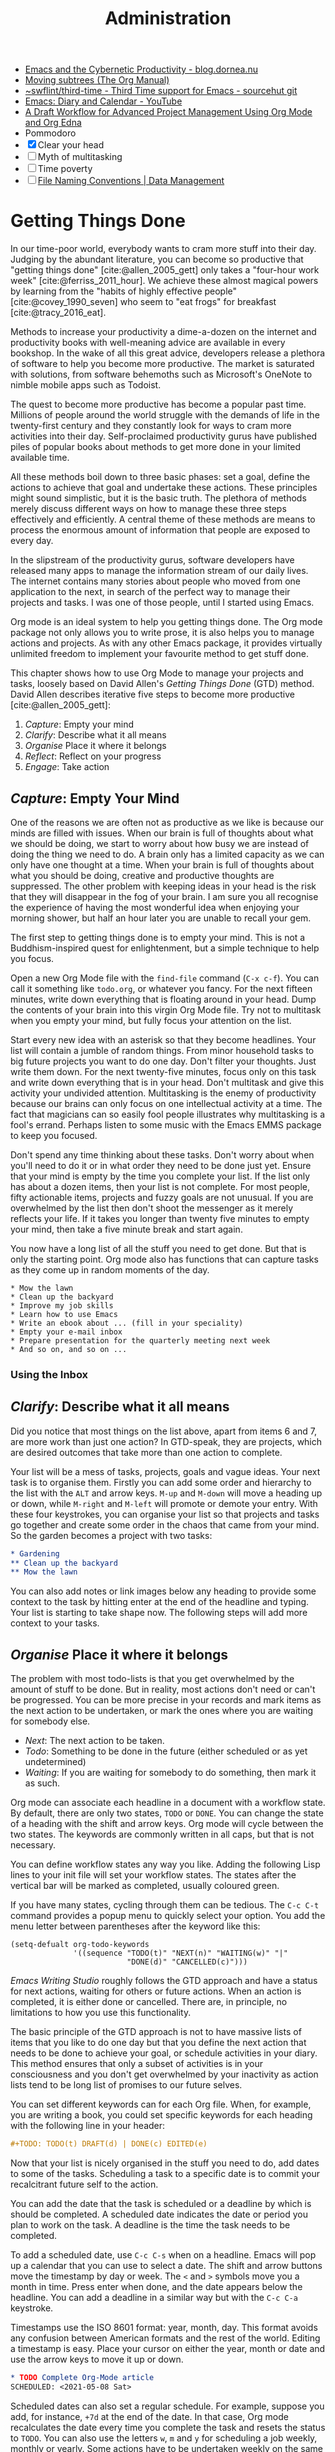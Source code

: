 #+title: Administration
#+bibliography: ../library/emacs-writing-studio.bib
:NOTES:
- [[https://blog.dornea.nu/2023/09/21/emacs-and-the-cybernetic-productivity/][Emacs and the Cybernetic Productivity - blog.dornea.nu]]
- [[https://orgmode.org/manual/Moving-subtrees.html][Moving subtrees (The Org Manual)]]
- [[https://git.sr.ht/~swflint/third-time][~swflint/third-time - Third Time support for Emacs - sourcehut git]]
- [[https://www.youtube.com/watch?v=NkhgIB64zgc][Emacs: Diary and Calendar - YouTube]]
- [[https://karl-voit.at/2020/08/14/project-mgt-draft/][A Draft Workflow for Advanced Project Management Using Org Mode and Org Edna]]
- Pommodoro
- [X] Clear your head
- [ ] Myth of multitasking
- [ ] Time poverty
- [ ] [[https://datamanagement.hms.harvard.edu/collect/file-naming-conventions][File Naming Conventions | Data Management]]
:END:

* Getting Things Done
In our time-poor world, everybody wants to cram more stuff into their day. Judging by the abundant literature, you can become so productive that "getting things done" [cite:@allen_2005_gett] only takes a "four-hour work week" [cite:@ferriss_2011_hour]. We achieve these almost magical powers by learning from the "habits of highly effective people" [cite:@covey_1990_seven] who seem to "eat frogs" for breakfast [cite:@tracy_2016_eat].

Methods to increase your productivity a dime-a-dozen on the internet and productivity books with well-meaning advice are available in every bookshop. In the wake of all this great advice, developers release a plethora of software to help you become more productive. The market is saturated with solutions, from software behemoths such as Microsoft's OneNote to nimble mobile apps such as Todoist.

The quest to become more productive has become a popular past time. Millions of people around the world struggle with the demands of life in the twenty-first century and they constantly look for ways to cram more activities into their day. Self-proclaimed productivity gurus have published piles of popular books about methods to get more done in your limited available time.

All these methods boil down to three basic phases: set a goal, define the actions to achieve that goal and undertake these actions. These principles might sound simplistic, but it is the basic truth. The plethora of methods merely discuss different ways on how to manage these three steps effectively and efficiently. A central theme of these methods are means to process the enormous amount of information that people are exposed to every day.

In the slipstream of the productivity gurus, software developers have released many apps to manage the information stream of our daily lives. The internet contains many stories about people who moved from one application to the next, in search of the perfect way to manage their projects and tasks. I was one of those people, until I started using Emacs.

Org mode is an ideal system to help you getting things done. The Org mode package not only allows you to write prose, it is also helps you to manage actions and projects. As with any other Emacs package, it provides virtually unlimited freedom to implement your favourite method to get stuff done.

This chapter shows how to use Org Mode to manage your projects and tasks, loosely based on David Allen's /Getting Things Done/ (GTD) method. David Allen describes iterative five steps to become more productive [cite:@allen_2005_gett]:

1. /Capture/: Empty your mind
2. /Clarify/: Describe what it all means
3. /Organise/ Place it where it belongs
4. /Reflect/: Reflect on your progress
5. /Engage/: Take action
  
** /Capture/: Empty Your Mind
One of the reasons we are often not as productive as we like is because our minds are filled with issues. When our brain is full of thoughts about what we should be doing, we start to worry about how busy we are instead of doing the thing we need to do. A brain only has a limited capacity as we can only have one thought at a time. When your brain is full of thoughts about what you should be doing, creative and productive thoughts are suppressed. The other problem with keeping ideas in your head is the risk that they will disappear in the fog of your brain. I am sure you all recognise the experience of having the most wonderful idea when enjoying your morning shower, but half an hour later you are unable to recall your gem.

The first step to getting things done is to empty your mind. This is not a Buddhism-inspired quest for enlightenment, but a simple technique to help you focus.

Open a new Org Mode file with the ~find-file~ command (=C-x c-f=). You can call it something like =todo.org=, or whatever you fancy. For the next fifteen minutes, write down everything that is floating around in your head. Dump the contents of your brain into this virgin Org Mode file. Try not to multitask when you empty your mind, but fully focus your attention on the list.

Start every new idea with an asterisk so that they become headlines. Your list will contain a jumble of random things. From minor household tasks to big future projects you want to do one day. Don't filter your thoughts. Just write them down. For the next twenty-five minutes, focus only on this task and write down everything that is in your head. Don't multitask and give this activity your undivided attention. Multitasking is the enemy of productivity because our brains can only focus on one intellectual activity at a time. The fact that magicians can so easily fool people illustrates why multitasking is a fool's errand. Perhaps listen to some music with the Emacs EMMS package to keep you focused.

Don't spend any time thinking about these tasks. Don't worry about when you'll need to do it or in what order they need to be done just yet. Ensure that your mind is empty by the time you complete your list. If the list only has about a dozen items, then your list is not complete. For most people, fifty actionable items, projects and fuzzy goals are not unusual. If you are overwhelmed by the list then don't shoot the messenger as it merely reflects your life. If it takes you longer than twenty five minutes to empty your mind, then take a five minute break and start again.

You now have a long list of all the stuff you need to get done. But that is only the starting point. Org mode also has functions that can capture tasks as they come up in random moments of the day.

#+begin_example
 * Mow the lawn
 * Clean up the backyard
 * Improve my job skills
 * Learn how to use Emacs
 * Write an ebook about ... (fill in your speciality)
 * Empty your e-mail inbox
 * Prepare presentation for the quarterly meeting next week
 * And so on, and so on ...
#+end_example

*** Using the Inbox

** /Clarify/: Describe what it all means
Did you notice that most things on the list above, apart from items 6 and 7, are more work than just one action? In GTD-speak, they are projects, which are desired outcomes that take more than one action to complete.

Your list will be a mess of tasks, projects, goals and vague ideas. Your next task is to organise them. Firstly you can add some order and hierarchy to the list with the =ALT= and arrow keys. =M-up= and =M-down= will move a heading up or down, while =M-right= and =M-left= will promote or demote your entry. With these four keystrokes, you can organise your list so that projects and tasks go together and create some order in the chaos that came from your mind. So the garden becomes a project with two tasks:

#+begin_src org :tangle no
,* Gardening
,** Clean up the backyard
,** Mow the lawn
#+end_src

You can also add notes or link images below any heading to provide some context to the task by hitting enter at the end of the headline and typing. Your list is starting to take shape now. The following steps will add more context to your tasks. 

** /Organise/ Place it where it belongs
The problem with most todo-lists is that you get overwhelmed by the amount of stuff to be done. But in reality, most actions don't need or can't be progressed. You can be more precise in your records and mark items as the next action to be undertaken, or mark the ones where you are waiting for somebody else.

- /Next/: The next action to be taken.
- /Todo/: Something to be done in the future (either scheduled or as yet undetermined)
- /Waiting/: If you are waiting for somebody to do something, then mark it as such.

Org mode can associate each headline in a document with a workflow state. By default, there are only two states, =TODO= or =DONE=. You can change the state of a heading with the shift and arrow keys. Org mode will cycle between the two states. The keywords are commonly written in all caps, but that is not necessary.

You can define workflow states any way you like. Adding the following Lisp lines to your init file will set your workflow states. The states after the vertical bar will be marked as completed, usually coloured green.

If you have many states, cycling through them can be tedious. The =C-c C-t= command provides a popup menu to quickly select your option. You add the menu letter between parentheses after the keyword like this:

#+begin_src elisp :tangle no
  (setq-defualt org-todo-keywords
                '((sequence "TODO(t)" "NEXT(n)" "WAITING(w)" "|"
                            "DONE(d)" "CANCELLED(c)")))
#+end_src

/Emacs Writing Studio/ roughly follows the GTD approach and have a status for next actions, waiting for others or future actions. When an action is completed, it is either done or cancelled. There are, in principle, no limitations to how you use this functionality.

The basic principle of the GTD approach is not to have massive lists of items that you like to do one day but that you define the next action that needs to be done to achieve your goal, or schedule activities in your diary. This method ensures that only a subset of activities is in your consciousness and  you don't get overwhelmed by your inactivity as action lists tend to be long list of promises to our future selves.

You can set different keywords can for each Org file. When, for example, you are writing a book, you could set specific keywords for each heading with the following line in your header:

#+begin_src org :tangle no
,#+TODO: TODO(t) DRAFT(d) | DONE(c) EDITED(e)
#+end_src

Now that your list is nicely organised in the stuff you need to do, add dates to some of the tasks. Scheduling a task to a specific date is to commit your recalcitrant future self to the action.

You can add the date that the task is scheduled or a deadline by which is should be completed. A scheduled date indicates the date or period you plan to work on the task. A deadline is the time the task needs to be completed.

To add a scheduled date, use =C-c C-s= when on a headline. Emacs will pop up a calendar that you can use to select a date. The shift and arrow buttons move the timestamp by day or week. The =<= and =>= symbols move you a month in time. Press enter when done, and the date appears below the headline. You can add a deadline in a similar way but with the =C-c C-a= keystroke.

Timestamps use the ISO 8601 format: year, month, day. This format avoids any confusion between American formats and the rest of the world. Editing a timestamp is easy. Place your cursor on either the year, month or date and use the arrow keys to move it up or down.

#+begin_src org :tangle no
  ,* TODO Complete Org-Mode article
  SCHEDULED: <2021-05-08 Sat>
#+end_src

Scheduled dates can also set a regular schedule. For example, suppose you add, for instance, =+7d= at the end of the date. In that case, Org mode recalculates the date every time you complete the task and resets the status to =TODO=. You can also use the letters =w=, =m= and =y= for scheduling a job weekly, monthly or yearly. Some actions have to be undertaken weekly on the same day, but in some instances it is better to restart the clock every time it is completed.

My tax return has a deadline of 30 September and appears annually on that date, indicated by =+1y=. It is a deadline instead of a schedule because the tax office enforces this on me.

The next action is my weekly review of the inboxes. In this case, the seven days are recalculated every time I complete the action. So if I complete the review on 13 May instead of 11 May, the new date will become 20 May. The double plus symbol recalculates the new date from the day of the status change.

The last action states that I need to clean the dishwasher once each month. The =.+= indicate t

#+begin_src org :tangle no
  ,* TODO Submit tax return
  DEADLINE: <2021-09-30 Mon +1y>

  ,* TODO Weekly review
  SCHEDULED: <2021-05-11 Sun ++7d>

  ,* TODO Clean the dishwasher
  SCHEDULED: <2021-05-11 Sun .+1m>
#+end_src

Only add a scheduled date if this is the time that you plan to do the action. Try not to add too many self-imposed schedules because you will over commit your day. A deadline is only helpful if there is an external expectation that you need to complete something by a specific day, for example, get travel insurance before your flight leaves.

Some todo items in your list could use a checklist to remind yourself of the required steps. Org mode allows you to add checkbox items anywhere in your document by adding =[ ]= after a list indicator. Using =M-S <RET>= after a tick box item creates a new tick box. Ticking and un-ticking any items is as simple as hitting =C-c C-c= (~org-toggle-checkbox~). The snippet below is an example of a todo item with a deadline, some notes and a checklist.

#+begin_example
 * TODO Submit tax return
   DEADLINE: <2021-09-30 Mon +1y>
   Tax accountant: 0407 555 283
   - [X] Collect records
   - [ ] Prepare overview
   - [ ] Set appointment with accountant
#+end_example

You can convert a plain list item to a checkbox item, or vice versa, with =C-u C-c C-c=. You can also convert list items to headings and back again. The ~org-ctrl-c-star~ function (=C-c C-*=) converts a paragraph to a heading. If the line contains a checkbox, it becomes a TODO item. Using =C-c C--= (~org-ctrl-c-minus~) converts a paragraph or a heading to a list item.

** /Reflect/: Reflect on your progress
After a week or so, your inbox will start filling with stuff. Your inbox is not just one location, but a collection of places where you gather information. /Emacs Writing Studio/ uses the Org mode capture mechanism as an inbox, but it can also be a physical inbox to collect papers. A digital notebook on your phone or a physical diary to collect notes are also viable options.

My personal inbox consists of my Org mode inbox file, my email inbox, a cloud-based notes application in my phone a physical inbox and my physical diary. As part of my weekly review I promise myself to empty these locations and process them into my system using this flowchart, which is based on the classic GTD model.

#+caption: Example of a productivity workflow using Org mode.
#+name: fig:gtd
#+attr_html: :alt Example of a productivity workflow using Org mode :title Example of a productivity workflow using Org mode
[[file:images/org-mode-gtd.png]]

During your regular review, you assess each bit of information you collected. If it is not actionable, the you either ditch it, otherwise capture it in  [[{{% ref taking-notes-with-emacs-denote.org %}}][Denote]] as a permanent note.

If the new item is actionable and it only takes a few minutes to do, then just go ahead and do it; don't waste your time formally registering the action.

Lastly, if the inbox item is actionable, bur requires some time, you can add it as an action to your agenda file. The status of each action depends on external circumstances.

The key of any productivity workflow is to regularly review your list of actions, your priorities and goals. The central tool in Org mode to look at your list of registered actions is the agenda.

The agenda provides a summary of all your headings with an action status.  Firstly, it is common practice to bind =C-c a= to the agenda menu. You can assign one or more Org mode files that contain your actions. Org mode will read these files and present the todo items as an agenda. In /Emacs Writing Studio/, the default agenda file is =agenda.org=.

When you evaluate the ~org-agenda~ function with =C-c a=, Org mode reads all agenda files and constructs an agenda, listing actions by date.

You can change the status of items from within the agenda or jump to the file that contains the action, so you can ready any context or maintain checklist items.

The agenda starts with a self-explanatory menu screen which you can explore. Org mode has extensive capabilities to configure how the agenda is presented, which are outside the scope of this article.

** /Engage/: Take action
Emacs is a powerful multifunctional tool, but unfortunately, it cannot help you mow the lawn for you, go shopping or do the other tasks on your lists. Emacs can help you with any task that involves creating written content, but it can't mow the lawn for you. In the end, there is no productivity system in the world that does the tasks for you, no matter what the gurus promise. However, bringing order into your tasks keeps you focussed on your goals.

** Learning More
Getting Things Done is just one of many methods to manage your busy life. This article shows how to implement the principles of David Allan's GTD method with Org mode. The beauty of Emacs is that you have the freedom to implement whatever method you prefer, so be creative and use Org mode to suit your needs.

Bavarian Org mode guru Rainer König has developed a comprehensive series of YouTube videos that explain using Org mode for managing actions and projects in great detail. Ranier has also published a more comprehensive course on Udemy, which provides more detail than the freely available videos [cite:@koenig_2020_org].

* Manage Files
:NOTES:
- [ ] [[https://emacs.stackexchange.com/questions/2433/shrink-zoom-scale-images-in-image-mode][Shrink/Zoom/Scale images in image-mode - Emacs Stack Exchange]]
- [ ] [[https://idiomdrottning.org/bad-emacs-defaults][Bad Emacs defaults]]
:END:
:PROPERTIES:
:CUSTOM_ID: sec:dired
:END:
** Introduction
Working with Emacs means that you will need to access, create files and manage files on your drives. Emacs comes shipped with =dired= (pronounced /dir-ed/), a potent file manager. This article explains the basic principles of using dired and shows how to manage files with Emacs to organise your hard drive.

** Basic Operation of Dired
:NOTES:
- Writable Dired (https://www.masteringemacs.org/article/wdired-editable-dired-buffers)
:END:
Dired is short for “directory editor”, but it can do much more than just that. This software has an illustrious history. The first version of dired was a stand-alone program written circa 1974, so its origins lie even further back in time than Emacs. The software comes packaged with Emacs and it provides a front end to various GNU core utilities to manage files.

You activate the file manager with the ~dired~ function or the =C-x d= shortcut. After selecting the relevant directory Emacs creates a buffer with the content of the directory of the selected buffer. Another useful function is ~dired-jump~ (=C-x C-j=) which opens Dired and jumps to the file linked to the current buffer.

You can navigate the content with the arrow keys and press =j= to jump to a specific file by entering part of its name. The carat key =^= takes you to the parent folder.

The =q= button closes the dired window but does not kill (remove) it. Note that every time you open a new directory in Dired, Emacs opens a new Dired buffer. After a while, you litter your Emacs session with unused Dired buffers. Pressing the =a= key opens a directory in the same buffer. This functionality is disabled by default because the Emacs developers strangely believe that new users find it confusing. /Emacs Writing Studio/ configures this behaviour by default.

Denote includes a minor mode that formats compliant filenames in the directory editor so it is easy to recognise the individual items of the note's metadata. The filenames not only provide metadata for the note itself, they are also a heuristic to make it easy to find notes based on date, signatures, title or keyword (Figure [[fig:denote-dired]]).

#+caption: Extract of Denote files in Dired.
#+attr_html: :alt Extract of Denote files in Dired :title Extract of Denote files in Dired
#+name: fig:denote-dired
#+attr_latex: :width \textwidth
[[file:images/denote-dired.jpg]]

The enter key opens the respective file or directory. To open a file or directory in another window, press =o= (Using =C-o= open the file in another window, but the cursor stays in the Dired window). Emacs is a Swiss-Army chainsaw, but it cannot do everything. Sometimes you might like to open a file in other software, such as your image editor or video player. You can open files with external software by pressing =&= after which dired will ask for the appropriate software. You need to type the name of the executable file of the software you like to use, e.g. =gimp=.

To copy a file, press the =C= button. Dired will ask for a new name and location in the minibuffer. To move a file, you press =R= because moving a file is the same as renaming it with a new directory.

There is no need to close the buffer before you rename an open file. Emacs will link the open buffer to the new filename. 

If you have two open dired buffers, /Emacs Writing Studio/ copies and moves from the folder in the active window to the other dired buffer.

Renaming the file is the same as moving it. So press =R= and type a new filename.

It is sometimes useful to copy the name of a file to the kill ring with the =w= key, so you can use it to rename the file. So to rename a file, copy the name with =w=, rename the file with =R= and paste the existing name with =C-y= and edit the name to your new version.

You can select and deselect files for deletion (killed) with the =d= and =u= buttons. After you selected the files you like to delete, press =x= to execute the deletion. Press capital =D= if you like to remove a single file. When you delete or trash a currently open file, Emacs will also ask you to close the appropriate buffer. By default, Emacs permanently removes files. The /Emacs Writing Studio/ is configured so that files are moved to the recycle bin.

You can select multiple files to work on at the same time by marking them. The =m= button marks a file, and the =u= removes the mark. The capital =U= removes all marks in the buffer. The =t= key reverses your markings, which is helpful when you want to select everything but one or two files.

This method requires you to manually select each file. You can also use regular expressions to select files. Press =% m= to open the regular expression selection prompt. For example, =^2023.*_journal*= selects all Denote files that start with the =2023= and that have the =journal= file tag.  Now press =t= to invert the selection and =k= to remove the selected files from view. This sequence is a useful method to find related files.

After you selected multiple files in this manner, you can use all file commands to act on the selected targets, for example moving all 2023 files with the =_journal= tag to another folder.

If your head is buzzing with all the different key bindings, the table lists the functionality described in this chapter. The keybindings in Table [[#tab:dired]] are only a small snapshot of the functions of the directory editor in Emacs. You can press the =h= key while in a Dired buffer to view all functionality and related keybindings.

#+caption: Dired key bindings.
#+name: tab:dired
| Key   | Function                     | Action                                   |
|-------+------------------------------+------------------------------------------|
| =a=     | ~dired-find-alternate-file~    | Open folder in same buffer               |
| =C=     | ~dired-do-copy~                | Copy a file                              |
| =j=     | ~dired-goto-file~              | Jump to the file linked to active buffer |
| =g=     | ~revert-buffer~                | Refresh the dired buffer                 |
| =m=     | ~dired-mark~                   | Mark file under the cursor               |
| =% m=   | ~dired-mark-files-regexp~      | Mark by regular expression               |
| =o=     | ~dired-find-file-other-window~ | Open file in other window                |
| =C-o=   | ~dired-display-file~           | Display file in other window             |
| =q=     | ~quit-window~                  | Close the buffer                         |
| =R=     | ~dired-do-rename~              | Rename (move) a file                     |
| =t=     | ~dired-toggle-marks~           | Inverse marked files                     |
| =u=     | ~dired-unmark~                 | Unmark file under the cursor             |
| =U=     | ~dired-unmark-all-marks~       | Unmark all files                         |
| =&=     | ~dired-do-async-shell-command~ | Open file with other program             |
| =enter= | ~dired-find-file~              | Open file                                |

** File Naming Conventions
:NOTES:
- https://xkcd.com/1459/
- https://datamanagement.hms.harvard.edu/plan-design/file-naming-conventions
:END:

In the world of computing there is perhaps nothing ore personal than the names people give to files. While this almost infinite freedom to name a file any which way you prefer is a pinnacle of individual expression, it can lead to problems when managing large projects. Back in the days when offices on held paper archives, they had strict rules on how docents should be archived. Misplacing a piece of paper in an archives stretching many meters of folders meant that you would probably never find that document again. When in the 1980s office workers started to use computers, all such rigour and process was thrown out to the window and ultimate freedom and the associated chaos emerged.

The Denote file naming convention is good for any document where the data of creation matters.

My personal naming convention is expressed in the default settings of {{{ews}}}. My documents directory holds a subdirectory for my notes, projects and the bibliography.

There is no need to make copies of your files at each stage of the writing process with names such as =principia-methematica-rev.1.org=, =principia-methematica-draft.org= and other variations on this theme. Using  a version control system can 

** Recent Files and Bookmarks
Whenever you return to Emacs you might want to open a file you were working on recently. The recent files minor mode (~recentf-mode~) provides a transient list of the files you most recently opened. 

This minor mode saves the most recent opened files when you exit Emacs to a file in your configuration folder. However, it might be more useful to save the recent files regularly to ensure it is saved. The ~run-at-time~ function runs a function at a regular interval, in this case every five minutes. The ~recentf-edit-list~ function opens the file with your recent acquisitions and lets you delete selected files.

By default, the recent files mode stores the last twenty opened files, which you can change by modifying the ~recentf-max-saved-items~ variable.

Recent files are transient as they are continuously updated as you open new files. For a more permanent list of files you like to open, use [[https://www.gnu.org/software/emacs/manual/html_node/emacs/Bookmarks.html][bookmarks]].

You can store a file as a bookmark with =C-x r m= (~bookmark-set~). The bookmark will also store the location of the cursor, so you can maintain multiple bookmarks for a file. The default name for the bookmark is the name of the file. You can also enter a bespoke name in the minibuffer before hitting =ENTER=.

To view a list of all bookmarks in the minibuffer and select the one you like to open, use =C-x r b= (~bookmark-jump~). 

Bookmarks are saved in the =bookmarks= file in your configuration folder every time a new bookmark is created. The ~bookmark-save-flag~ is set to one so that the bookmarks file is saved every time you add a new one. The default value only saves it when you exit Emacs, which mean you could loose bookmarks in the unlikely event of an Emacs or system crash.

If you like to remove  bookmark no longer required then use the ~bookmark-delete~ function, which has no default keybinding but is bound to =C-x r D= in the /Emacs Writing Studio/ configuration.

* Viewing Images
You have already seen that Org mode can embed images and export these to the desired format. Emacs also has some built-in functionality to help you manage your collection of images.

Image-mode and the image-dired package are bundled with Emacs, so there is no need to install packages, but you might need some additional software. You can view images without external software, but you cannot manipulate them. The ImageMagick software suite provides functionality for editing and manipulating images.

Emacs can display various popular image formats out-of-the-box with image mode. You can open an image file directly with ~find-file~ (=C-x C-f=) or through the directory editor (dired). You can also open a linked image from within an Org file with =C-c C-o= (~org-open-at-point~) with the cursor on the image. Emacs automatically scales the image to snugly fit inside the display window. A range of keyboard shortcuts are available to view images. The =n= and =p= keys (next and previous) or the left and right arrows flick though the images in the current directory. Image mode also provides several commands to change the display size of images (I am unsure why the prefix key is =s= for some commands, but =i= for others, but alas):

- =s o=: Show image at original size (when it doesn't fit in the window, scroll through the image with the arrow keys).
- =s w=: Fit the current image to the height and width of the window.  
- =i +=: Increase the image size by 20%
- =i -=: Decrease the image size by 20%.

Furthermore, image mode can manipulate images, with the assistance of ImageMagick:

- =i r=: Rotate the image by 90 degrees clockwise.
- =i h=: Flip the image horizontally.
- =i v=: Flip the image vertically.
- =i c=: Crop the image.
- =i x=: Cut a rectangle from the image and replace with black.

The crop and cut commands display a rectangular frame superimposed on the image. Use the mouse to move and resize the frame. Type =m= to move the frame instead of resizing it and type =s= to convert the frame to a square. When you are satisfied with the result, type =enter= to crop or cut the image. You can exit the crop and cutting menu with =q= without changing the source file. Please note that these commands are only available when /ImageMagick/ is installed.

If you like to retain the result of the transformation, press =i o= to save the image under a new name. When you are done with watching images, use =q= to quit the image buffer, or =k= to kill the image buffer altogether.

** The Image-Dired Package
Viewing images individually is great, but wouldn't it be nice if you cold see thumbnails before delving into your collection? The Image-Dired package provides a thumbnail buffer to view and maintain images from within a Dired buffer using thumbnails. Evaluate the ~image-dired~ function and select the directory you like to use. Emacs splits the screen and presents a thumbnail screen (of up to a thousand entries) to explore your collection. Emacs stores the thumbnails in the configuration directory for future reference.

#+caption: Viewing some travel photos in Emacs with image-dired.
#+attr_html: :alt Viewing images with image-dired :title Viewing images with image-dired
[[file:images/image-dired-screenshot.jpg]]

Alternatively, when you are inside a Dired buffer that contains images, mark the images you like to view and generate the thumbnails with =C-t d= (~image-dired-display-thumbs~). If you don't mark any files, the program uses the image under the cursor.

Yet another method of previewing your images is by marking the ones you need and generate inline thumbnails inside the Dired buffer with =C-t C-t= (~image-dired-dired-toggle-marked-thumbs~). The same shortcut also removes the thumbnails.

The active image is marked with a flashing border around the thumbnail and its filename is displayed on the top of the thumbnail window.

You can navigate the thumbnails with the arrow keys. The =<= and =>= keys take you to the start or end of the collection. You can remove a thumbnail from the collection with =C-d=. If you have selected more images than thumbnails that can fit on page, then image-dired tracks your movement, so as your cursor moves up or down, the thumbnails refresh.

To view an image, hit =enter= when the thumbnail is marked. You cycle through the marked images in your collection with the =space= and =backspace= buttons, or =C-<left>= /  =C-<right>=.

But why manually flick through your album if you can let Emacs do this for you? The =S= key starts a slideshow with each image shown five seconds by default. You can configure the delay with the ~image-dired-slideshow-delay~ variable, or drive the slideshow manually with the =space= and =backspace= keys, or =C-<left>= /  =C-<right>=.

The main image display is in image mode, so all the actions described in the previous section apply.

As usual, =q= quits the image or thumbnail window.

The image-dired software can also create a plain text database of images with searchable tags and thumbnail descriptions. 

You tag images directly from a dired buffer. The =C-t t= keystrokes lets you tag the selected files. You can retrieve the tags in a future session using =C-t f= and view the image thumbnails with =C-t d=, as described above. You can tag images from within a thumbnail buffer with the =t t= shortcut. You can also add a comment to the image by pressing =c= in the thumbnail viewer.

The file name, tags and comments show in the mini buffer as you move through the image thumbnails: =directory: filename (tags): comment=.

Emacs stores the metadata in the =image-dired= directory in your configuration folder in the =.image-dired_db= file. This is a plain text file that lists each file name and the tags an comment.

Retrieving tagged files only selects images with tags in the directory of the current dired buffer. It does not work across multiple folders. 

This tagging system is nice, but it creates an integrity vulnerability in that it separates tags and files. When you accidentally remove the database, all metadata is lost. You will also loose access to the metadata when you rename an image.

An alternative method to tag files is to use the Denote file naming convention, which encodes metadata into the name of the file.
#+begin_export html
&nbsp;
#+end_export

Denote is a package to produce and maintain plain text notes, but it can also be used to maintain a collection of binary (non-text) files. When using the [[{{< ref "/productivity/taking-notes-with-emacs-denote.org" >}}][Denote file naming convention]] for your images, you can mark parts of you collection using regular expressions. The Denote file naming convention encodes four bits of metadata about a file into the filename. Only the timestamp is compulsory and serves as a unique identifier:

- Timestamp in ISO 8601 format
- An alphanumeric signature (starting with double equality sign (~==~)
- The title in [[https://www.freecodecamp.org/news/snake-case-vs-camel-case-vs-pascal-case-vs-kebab-case-whats-the-difference/][kebab-case]] (starting with double dash ~==~)
- Keywords in [[https://www.freecodecamp.org/news/snake-case-vs-camel-case-vs-pascal-case-vs-kebab-case-whats-the-difference/][snake_case]] (starting with double underscore =__=)

For example, one photo in my collection is: =19930825T132000--forbidden-city-throne-palace-of-heavenly-purity__china.jpg=. So this photo was taken on 25 August 1993, the title describes the topic of the photograph and 

I can now go into Dired and mark files with regular expressions, searching for each of these fields. For example, using =%m _china= marks photos taken in China, or =%m -city= all images with the word "city" in their title. Using the Dired convention for naming files is not only great for notes, it also helps you manage your photo collection.

The ~denote-rename-file~ function (=C-c w R=) lets you construct a Denote-compliant file name for existing images or other binary files. This function uses the last modified date as the identifier by default. But when you are sorting old collections you might want to add a date that is different to the last modified one. Adding the universal argument (=C-u=) will also ask you to provide a date and time, i.e. (=C-u C-c w R=).

Emacs is a powerful piece of software but it is mostly limited to editing text. To meaningfully work with images, you will need another package. Image-dired lets you open images in external viewers or editors by setting one variable.

Pressing =C-enter= opens the file in an external viewer or editor. You can tell Emacs which external viewer to user by configuring the =image-dired-external-viewer= variable. I linked it to the GIMP (GNU Image Manipulation Program). The content of this variable obviously depends on your system and preferred viewer.

When you are in an image-dired buffer, you open the external viewer with =C-enter=. Confusingly, when you are in a normal dired buffer, this function is bound to =C-t x=. /Emacs Writing Studio/ remaps the keys so that you can use =C-enter= in dired and in image-dired to open an image in your favourite external editor.
